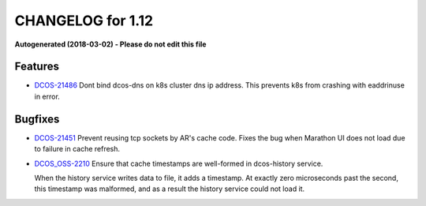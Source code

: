 CHANGELOG for 1.12
==================

**Autogenerated (2018-03-02) - Please do not edit this file**

Features 
--------

* `DCOS-21486 <https://jira.mesosphere.com/browse/DCOS-21486>`_ Dont bind dcos-dns on k8s cluster dns ip address. This prevents k8s from crashing with eaddrinuse in error.

Bugfixes
--------

* `DCOS-21451 <https://jira.mesosphere.com/browse/DCOS-21451>`_ Prevent reusing tcp sockets by AR's cache code. Fixes the bug when Marathon UI
  does not load due to failure in cache refresh.

* `DCOS_OSS-2210 <https://jira.mesosphere.com/browse/DCOS_OSS-2210>`_ Ensure that cache timestamps are well-formed in dcos-history service.

  When the history service writes data to file, it adds a timestamp. At exactly zero microseconds past the second, this timestamp was malformed, and as a  result the history service could not load it.
